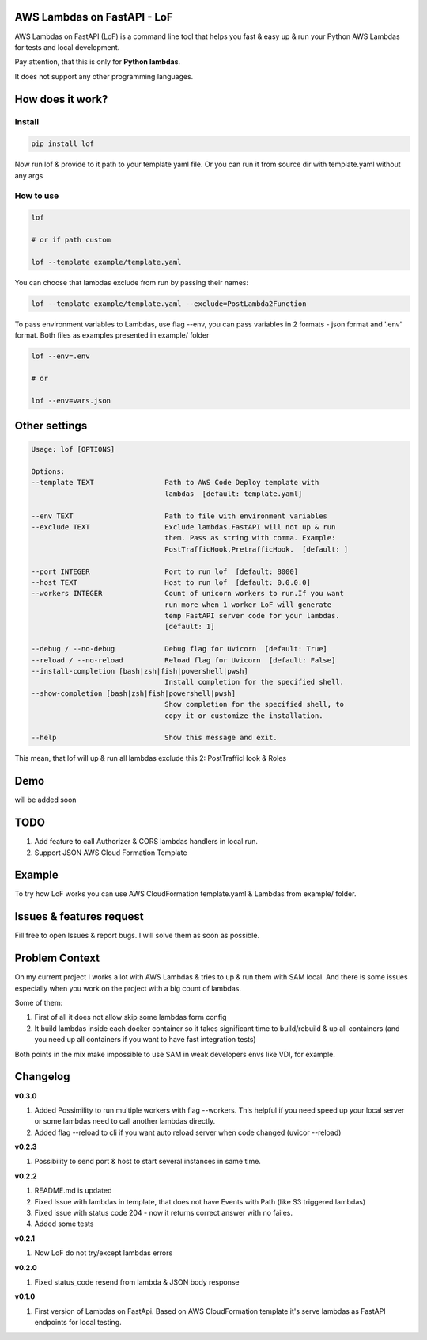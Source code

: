 
AWS Lambdas on FastAPI - LoF
----------------------------

AWS Lambdas on FastAPI (LoF) is a command line tool that helps you fast & easy up & run your Python AWS Lambdas for tests and local development. 

Pay attention, that this is only for **Python lambdas**.

It does not support any other programming languages.

How does it work?
-----------------

Install
^^^^^^^

.. code-block:: bash


       pip install lof

Now run lof & provide to it path to your template yaml file.
Or you can run it from source dir with template.yaml without any args

How to use
^^^^^^^^^^

.. code-block:: bash


       lof

       # or if path custom

       lof --template example/template.yaml

You can choose that lambdas exclude from run by passing their names:

.. code-block:: bash


       lof --template example/template.yaml --exclude=PostLambda2Function

To pass environment variables to Lambdas, use flag --env, you can pass variables in 2 formats - json format and '.env' format. Both files as examples presented in example/ folder

.. code-block:: bash


       lof --env=.env

       # or 

       lof --env=vars.json

Other settings
--------------

.. code-block:: text


       Usage: lof [OPTIONS]

       Options:
       --template TEXT                 Path to AWS Code Deploy template with
                                       lambdas  [default: template.yaml]

       --env TEXT                      Path to file with environment variables
       --exclude TEXT                  Exclude lambdas.FastAPI will not up & run
                                       them. Pass as string with comma. Example:
                                       PostTrafficHook,PretrafficHook.  [default: ]

       --port INTEGER                  Port to run lof  [default: 8000]
       --host TEXT                     Host to run lof  [default: 0.0.0.0]
       --workers INTEGER               Count of unicorn workers to run.If you want
                                       run more when 1 worker LoF will generate
                                       temp FastAPI server code for your lambdas.
                                       [default: 1]

       --debug / --no-debug            Debug flag for Uvicorn  [default: True]
       --reload / --no-reload          Reload flag for Uvicorn  [default: False]
       --install-completion [bash|zsh|fish|powershell|pwsh]
                                       Install completion for the specified shell.
       --show-completion [bash|zsh|fish|powershell|pwsh]
                                       Show completion for the specified shell, to
                                       copy it or customize the installation.

       --help                          Show this message and exit.

This mean, that lof will up & run all lambdas exclude this 2: PostTrafficHook & Roles

Demo
----

will be added soon

TODO
----


#. Add feature to call Authorizer & CORS lambdas handlers in local run.
#. Support JSON AWS Cloud Formation Template

Example
-------

To try how LoF works you can use AWS CloudFormation template.yaml & Lambdas from example/ folder.

Issues & features request
-------------------------

Fill free to open Issues & report bugs. I will solve them as soon as possible.

Problem Context
---------------

On my current project I works a lot with AWS Lambdas & tries to up & run them with SAM local. 
And there is some issues especially when you work on the project with a big count of lambdas.

Some of them:

1) First of all it does not allow skip some lambdas form config
2) It build lambdas inside each docker container so it takes significant time to build/rebuild & up all containers (and you need up all containers if you want to have fast integration tests)

Both points in the mix make impossible to use SAM in weak developers envs like VDI, for example.

Changelog
---------

**v0.3.0**


#. Added Possimility to run multiple workers with flag --workers. 
   This helpful if you need speed up your local server or some lambdas need to call another lambdas directly.
#. Added flag --reload to cli if you want auto reload server when code changed (uvicor --reload)

**v0.2.3**


#. Possibility to send port & host to start several instances in same time.

**v0.2.2**


#. README.md is updated
#. Fixed Issue with lambdas in template, that does not have Events with Path (like S3 triggered lambdas)
#. Fixed issue with status code 204 - now it returns correct answer with no failes.
#. Added some tests

**v0.2.1**


#. Now LoF do not try/except lambdas errors

**v0.2.0**


#. Fixed status_code resend from lambda & JSON body response

**v0.1.0**


#. First version of Lambdas on FastApi. 
   Based on AWS CloudFormation template it's serve lambdas as FastAPI endpoints for local testing.
